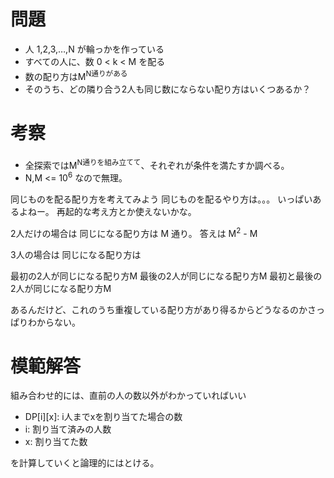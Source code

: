 * 問題

- 人 1,2,3,...,N が輪っかを作っている
- すべての人に、数 0 < k < M を配る
- 数の配り方はM^N通りがある
- そのうち、どの隣り合う2人も同じ数にならない配り方はいくつあるか？

* 考察

- 全探索ではM^N通りを組み立てて、それぞれが条件を満たすか調べる。
- N,M <= 10^6 なので無理。

同じものを配る配り方を考えてみよう
同じものを配るやり方は。。。
いっぱいあるよねー。
再起的な考え方とか使えないかな。

2人だけの場合は
同じになる配り方は M 通り。
答えは M^2 - M

3人の場合は
同じになる配り方は

最初の2人が同じになる配り方M
最後の2人が同じになる配り方M
最初と最後の2人が同じになる配り方M

あるんだけど、これのうち重複している配り方があり得るからどうなるのかさっぱりわからない。

* 模範解答

組み合わせ的には、直前の人の数以外がわかっていればいい

- DP[i][x]: i人までxを割り当てた場合の数
- i: 割り当て済みの人数
- x: 割り当てた数

を計算していくと論理的にはとける。
